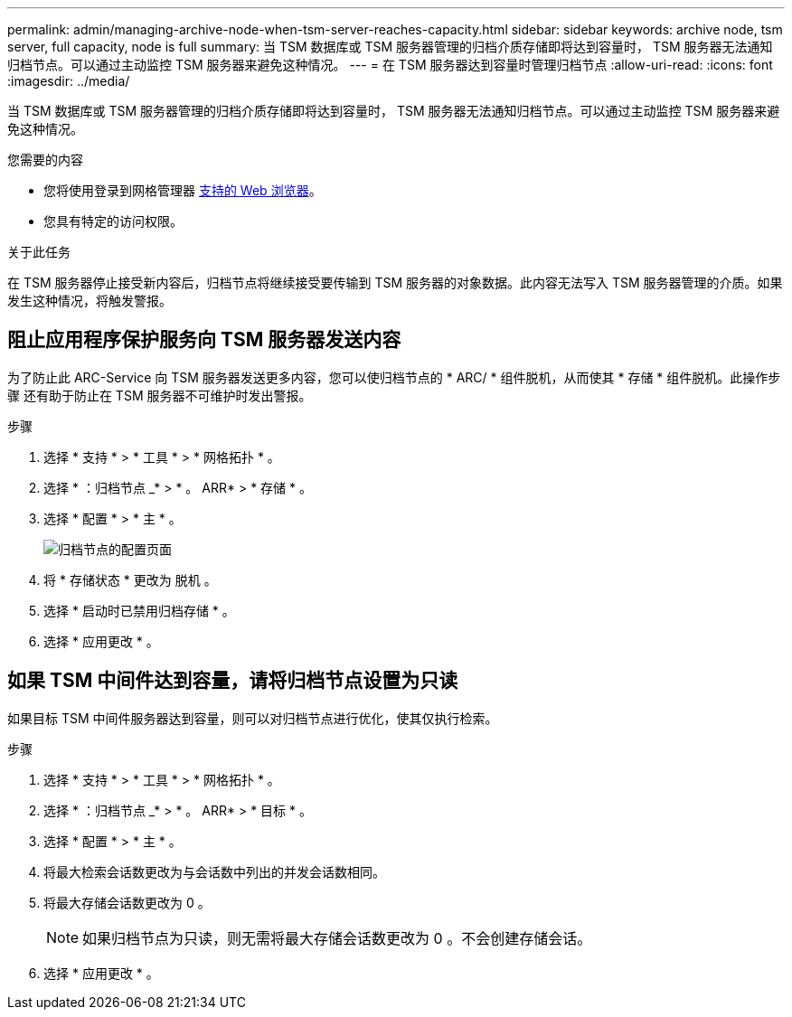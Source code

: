---
permalink: admin/managing-archive-node-when-tsm-server-reaches-capacity.html 
sidebar: sidebar 
keywords: archive node, tsm server, full capacity, node is full 
summary: 当 TSM 数据库或 TSM 服务器管理的归档介质存储即将达到容量时， TSM 服务器无法通知归档节点。可以通过主动监控 TSM 服务器来避免这种情况。 
---
= 在 TSM 服务器达到容量时管理归档节点
:allow-uri-read: 
:icons: font
:imagesdir: ../media/


[role="lead"]
当 TSM 数据库或 TSM 服务器管理的归档介质存储即将达到容量时， TSM 服务器无法通知归档节点。可以通过主动监控 TSM 服务器来避免这种情况。

.您需要的内容
* 您将使用登录到网格管理器 xref:../admin/web-browser-requirements.adoc[支持的 Web 浏览器]。
* 您具有特定的访问权限。


.关于此任务
在 TSM 服务器停止接受新内容后，归档节点将继续接受要传输到 TSM 服务器的对象数据。此内容无法写入 TSM 服务器管理的介质。如果发生这种情况，将触发警报。



== 阻止应用程序保护服务向 TSM 服务器发送内容

为了防止此 ARC-Service 向 TSM 服务器发送更多内容，您可以使归档节点的 * ARC/ * 组件脱机，从而使其 * 存储 * 组件脱机。此操作步骤 还有助于防止在 TSM 服务器不可维护时发出警报。

.步骤
. 选择 * 支持 * > * 工具 * > * 网格拓扑 * 。
. 选择 * ：归档节点 _* > * 。 ARR* > * 存储 * 。
. 选择 * 配置 * > * 主 * 。
+
image::../media/tsm_offline.gif[归档节点的配置页面]

. 将 * 存储状态 * 更改为 `脱机` 。
. 选择 * 启动时已禁用归档存储 * 。
. 选择 * 应用更改 * 。




== 如果 TSM 中间件达到容量，请将归档节点设置为只读

如果目标 TSM 中间件服务器达到容量，则可以对归档节点进行优化，使其仅执行检索。

.步骤
. 选择 * 支持 * > * 工具 * > * 网格拓扑 * 。
. 选择 * ：归档节点 _* > * 。 ARR* > * 目标 * 。
. 选择 * 配置 * > * 主 * 。
. 将最大检索会话数更改为与会话数中列出的并发会话数相同。
. 将最大存储会话数更改为 0 。
+

NOTE: 如果归档节点为只读，则无需将最大存储会话数更改为 0 。不会创建存储会话。

. 选择 * 应用更改 * 。

